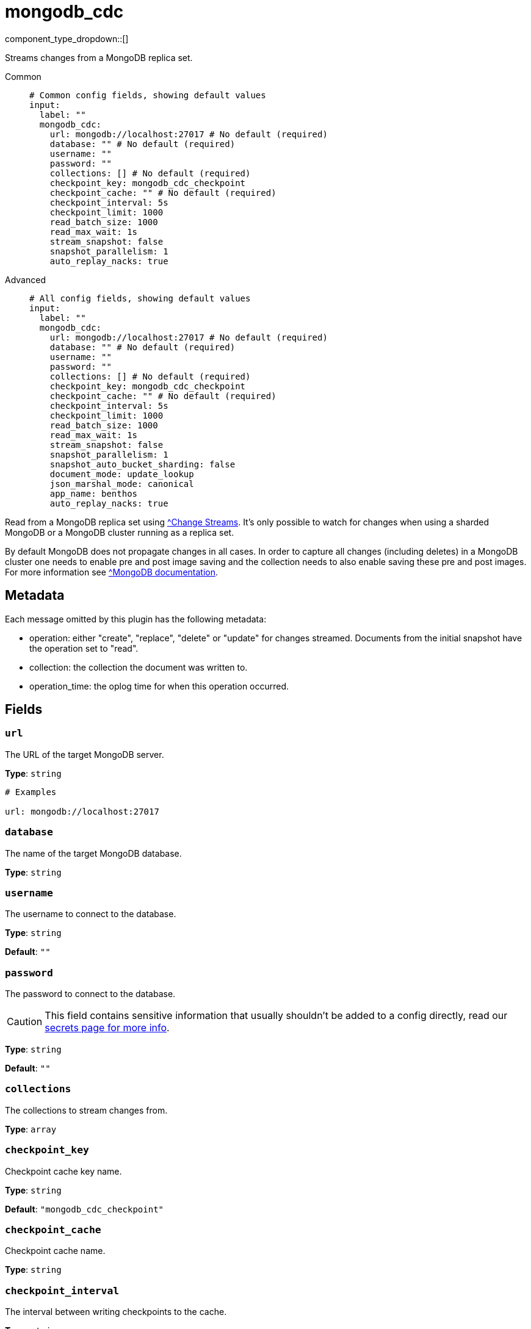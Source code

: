 = mongodb_cdc
:type: input
:status: experimental



////
     THIS FILE IS AUTOGENERATED!

     To make changes, edit the corresponding source file under:

     https://github.com/redpanda-data/connect/tree/main/internal/impl/<provider>.

     And:

     https://github.com/redpanda-data/connect/tree/main/cmd/tools/docs_gen/templates/plugin.adoc.tmpl
////

// © 2024 Redpanda Data Inc.


component_type_dropdown::[]


Streams changes from a MongoDB replica set.


[tabs]
======
Common::
+
--

```yml
# Common config fields, showing default values
input:
  label: ""
  mongodb_cdc:
    url: mongodb://localhost:27017 # No default (required)
    database: "" # No default (required)
    username: ""
    password: ""
    collections: [] # No default (required)
    checkpoint_key: mongodb_cdc_checkpoint
    checkpoint_cache: "" # No default (required)
    checkpoint_interval: 5s
    checkpoint_limit: 1000
    read_batch_size: 1000
    read_max_wait: 1s
    stream_snapshot: false
    snapshot_parallelism: 1
    auto_replay_nacks: true
```

--
Advanced::
+
--

```yml
# All config fields, showing default values
input:
  label: ""
  mongodb_cdc:
    url: mongodb://localhost:27017 # No default (required)
    database: "" # No default (required)
    username: ""
    password: ""
    collections: [] # No default (required)
    checkpoint_key: mongodb_cdc_checkpoint
    checkpoint_cache: "" # No default (required)
    checkpoint_interval: 5s
    checkpoint_limit: 1000
    read_batch_size: 1000
    read_max_wait: 1s
    stream_snapshot: false
    snapshot_parallelism: 1
    snapshot_auto_bucket_sharding: false
    document_mode: update_lookup
    json_marshal_mode: canonical
    app_name: benthos
    auto_replay_nacks: true
```

--
======

Read from a MongoDB replica set using https://www.mongodb.com/docs/manual/changeStreams/[^Change Streams]. It's only possible to watch for changes when using a sharded MongoDB or a MongoDB cluster running as a replica set.

By default MongoDB does not propagate changes in all cases. In order to capture all changes (including deletes) in a MongoDB cluster one needs to enable pre and post image saving and the collection needs to also enable saving these pre and post images. For more information see https://www.mongodb.com/docs/manual/changeStreams/#change-streams-with-document-pre--and-post-images[^MongoDB documentation].

== Metadata

Each message omitted by this plugin has the following metadata:

- operation: either "create", "replace", "delete" or "update" for changes streamed. Documents from the initial snapshot have the operation set to "read".
- collection: the collection the document was written to.
- operation_time: the oplog time for when this operation occurred.
    

== Fields

=== `url`

The URL of the target MongoDB server.


*Type*: `string`


```yml
# Examples

url: mongodb://localhost:27017
```

=== `database`

The name of the target MongoDB database.


*Type*: `string`


=== `username`

The username to connect to the database.


*Type*: `string`

*Default*: `""`

=== `password`

The password to connect to the database.
[CAUTION]
====
This field contains sensitive information that usually shouldn't be added to a config directly, read our xref:configuration:secrets.adoc[secrets page for more info].
====



*Type*: `string`

*Default*: `""`

=== `collections`

The collections to stream changes from.


*Type*: `array`


=== `checkpoint_key`

Checkpoint cache key name.


*Type*: `string`

*Default*: `"mongodb_cdc_checkpoint"`

=== `checkpoint_cache`

Checkpoint cache name.


*Type*: `string`


=== `checkpoint_interval`

The interval between writing checkpoints to the cache.


*Type*: `string`

*Default*: `"5s"`

=== `checkpoint_limit`

Sorry! This field is missing documentation.


*Type*: `int`

*Default*: `1000`

=== `read_batch_size`

The batch size of documents for MongoDB to return.


*Type*: `int`

*Default*: `1000`

=== `read_max_wait`

The maximum time MongoDB waits to fulfill `read_batch_size` on the change stream before returning documents.


*Type*: `string`

*Default*: `"1s"`

=== `stream_snapshot`

If to read initial snapshot before streaming changes.


*Type*: `bool`

*Default*: `false`

=== `snapshot_parallelism`

Parallelism for snapshot phase.


*Type*: `int`

*Default*: `1`

=== `snapshot_auto_bucket_sharding`

If true, determine parallel snapshot chunks using `$bucketAuto` instead of the `splitVector` command. This allows parallel collection reading in environments where privledged access to the MongoDB cluster is not allowed such as MongoDB Atlas.


*Type*: `bool`

*Default*: `false`

=== `document_mode`

The mode in which to emit documents, specifically updates and deletes.


*Type*: `string`

*Default*: `"update_lookup"`

|===
| Option | Summary

| `partial_update`
| In this mode update operations only have a description of the update operation, which follows the following schema:
      {
        "_id": <document_id>,
        "operations": [
          # type == set means that the value was updated like so:
          # root.foo."bar.baz" = "world"
          {"path": ["foo", "bar.baz"], "type": "set", "value":"world"},
          # type == unset means that the value was deleted like so:
          # root.qux = deleted()
          {"path": ["qux"], "type": "unset", "value": null},
          # type == truncatedArray means that the array at that path was truncated to value number of elements
          # root.array = this.array.slice(2)
          {"path": ["array"], "type": "truncatedArray", "value": 2}
        ]
      }
      
| `pre_and_post_images`
| Uses pre and post image collection to emit the full documents for update and delete operations. To use and configure this mode see the setup steps in the https://www.mongodb.com/docs/manual/changeStreams/#change-streams-with-document-pre--and-post-images[^MongoDB documentation].
| `update_lookup`
| In this mode insert, replace and update operations have the full document emitted and deletes only have the _id field populated. Documents updates lookup the full document. This corresponds to the updateLookup option, see the https://www.mongodb.com/docs/manual/changeStreams/#std-label-change-streams-updateLookup[^MongoDB documentation] for more information.

|===

=== `json_marshal_mode`

The json_marshal_mode setting is optional and controls the format of the output message.


*Type*: `string`

*Default*: `"canonical"`

|===
| Option | Summary

| `canonical`
| A string format that emphasizes type preservation at the expense of readability and interoperability. That is, conversion from canonical to BSON will generally preserve type information except in certain specific cases. 
| `relaxed`
| A string format that emphasizes readability and interoperability at the expense of type preservation.That is, conversion from relaxed format to BSON can lose type information.

|===

=== `app_name`

The client application name.


*Type*: `string`

*Default*: `"benthos"`

=== `auto_replay_nacks`

Whether messages that are rejected (nacked) at the output level should be automatically replayed indefinitely, eventually resulting in back pressure if the cause of the rejections is persistent. If set to `false` these messages will instead be deleted. Disabling auto replays can greatly improve memory efficiency of high throughput streams as the original shape of the data can be discarded immediately upon consumption and mutation.


*Type*: `bool`

*Default*: `true`


